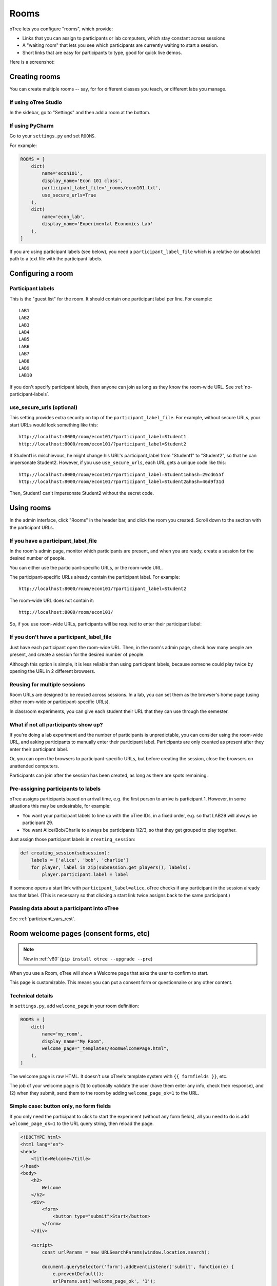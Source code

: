.. _rooms:

Rooms
=====

oTree lets you configure "rooms", which provide:

-   Links that you can assign to participants or lab computers,
    which stay constant across sessions
-   A "waiting room" that lets you see which participants are currently waiting to start a session.
-   Short links that are easy for participants to type, good for quick live demos.

Here is a screenshot:

.. figure:: _static/admin/room-combined.png
    :align: center

Creating rooms
--------------

You can create multiple rooms -- say, for for different classes you teach,
or different labs you manage.

If using oTree Studio
~~~~~~~~~~~~~~~~~~~~~

In the sidebar, go to "Settings" and then add a room at the bottom.

If using PyCharm
~~~~~~~~~~~~~~~~

Go to your ``settings.py`` and set ``ROOMS``.

For example:

.. code-block:: python

    ROOMS = [
        dict(
            name='econ101',
            display_name='Econ 101 class',
            participant_label_file='_rooms/econ101.txt',
            use_secure_urls=True
        ),
        dict(
            name='econ_lab',
            display_name='Experimental Economics Lab'
        ),
    ]

If you are using participant labels (see below),
you need a ``participant_label_file`` which is a relative (or absolute) path to a
text file with the participant labels.

Configuring a room
------------------

Participant labels
~~~~~~~~~~~~~~~~~~

This is the "guest list" for the room.
It should contain one participant label per line. For example::

        LAB1
        LAB2
        LAB3
        LAB4
        LAB5
        LAB6
        LAB7
        LAB8
        LAB9
        LAB10

If you don't specify participant labels, then anyone can join
as long as they know the room-wide URL.
See :ref:`no-participant-labels`.

use_secure_urls (optional)
~~~~~~~~~~~~~~~~~~~~~~~~~~

This setting provides extra security on top of the ``participant_label_file``.
For example, without secure URLs, your start URLs would look something
like this::

    http://localhost:8000/room/econ101/?participant_label=Student1
    http://localhost:8000/room/econ101/?participant_label=Student2

If Student1 is mischievous,
he might change his URL's participant_label from "Student1" to "Student2",
so that he can impersonate Student2.
However, if you use ``use_secure_urls``,
each URL gets a unique code like this::

    http://localhost:8000/room/econ101/?participant_label=Student1&hash=29cd655f
    http://localhost:8000/room/econ101/?participant_label=Student2&hash=46d9f31d

Then, Student1 can't impersonate Student2 without the secret code.

Using rooms
-----------

In the admin interface, click "Rooms" in the header bar,
and click the room you created.
Scroll down to the section with the participant URLs.

If you have a participant_label_file
~~~~~~~~~~~~~~~~~~~~~~~~~~~~~~~~~~~~

In the room's admin page, monitor which participants are present,
and when you are ready, create a session for the desired number of people.

You can either use the participant-specific URLs, or the room-wide URL.

The participant-specific URLs already contain the participant label.
For example::

    http://localhost:8000/room/econ101/?participant_label=Student2

The room-wide URL does not contain it::

    http://localhost:8000/room/econ101/

So, if you use room-wide URLs, participants will be required to enter their participant label:

.. figure:: _static/admin/room-combined.png
    :align: center

.. _no-participant-labels:

If you don't have a participant_label_file
~~~~~~~~~~~~~~~~~~~~~~~~~~~~~~~~~~~~~~~~~~

Just have each participant open the room-wide URL.
Then, in the room's admin page, check how many people are present,
and create a session for the desired number of people.

Although this option is simple, it is less reliable than using participant labels,
because someone could play twice by opening the URL in 2 different browsers.

Reusing for multiple sessions
~~~~~~~~~~~~~~~~~~~~~~~~~~~~~

Room URLs are designed to be reused across sessions.
In a lab, you can set them as the browser's home page
(using either room-wide or participant-specific URLs).

In classroom experiments, you can give each student their URL that they can use
through the semester.

What if not all participants show up?
~~~~~~~~~~~~~~~~~~~~~~~~~~~~~~~~~~~~~

If you're doing a lab experiment and the number of participants is unpredictable,
you can consider using the room-wide URL, and asking participants to manually enter their
participant label. Participants are only counted as present after they enter their participant label.

Or, you can open the browsers to participant-specific URLs,
but before creating the session, close the browsers on unattended computers.

Participants can join after the session has been created, as long as there are spots remaining.

Pre-assigning participants to labels
~~~~~~~~~~~~~~~~~~~~~~~~~~~~~~~~~~~~

oTree assigns participants based on arrival time, e.g. the first person to arrive is participant 1.
However, in some situations this may be undesirable, for example:

-   You want your participant labels to line up with the oTree IDs,
    in a fixed order, e.g. so that LAB29 will always be participant 29.
-   You want Alice/Bob/Charlie to always be participants 1/2/3,
    so that they get grouped to play together.

Just assign those participant labels in ``creating_session``:

.. code-block:: python

    def creating_session(subsession):
        labels = ['alice', 'bob', 'charlie']
        for player, label in zip(subsession.get_players(), labels):
            player.participant.label = label

If someone opens a start link with ``participant_label=alice``,
oTree checks if any participant in the session already has that label.
(This is necessary so that clicking a start link twice assigns back to the same participant.)

Passing data about a participant into oTree
~~~~~~~~~~~~~~~~~~~~~~~~~~~~~~~~~~~~~~~~~~~

See :ref:`participant_vars_rest`.

.. _welcome-page:

Room welcome pages (consent forms, etc)
---------------------------------------

.. note::

    New in :ref:`v60` (``pip install otree --upgrade --pre``)

When you use a Room, oTree will show a Welcome page
that asks the user to confirm to start.

This page is customizable.
This means you can put a consent form or questionnaire or any other content.

Technical details
~~~~~~~~~~~~~~~~~

In ``settings.py``, add ``welcome_page`` in your room definition:

.. code-block:: python

    ROOMS = [
        dict(
            name='my_room',
            display_name="My Room",
            welcome_page="_templates/RoomWelcomePage.html",
        ),
    ]

The welcome page is raw HTML. It doesn't use oTree's template system with ``{{ formfields }}``,
etc.

The job of your welcome page is
(1) to optionally validate the user (have them enter any info, check their response),
and (2) when they submit, send them to the room by adding ``welcome_page_ok=1`` to the URL.

Simple case: button only, no form fields
~~~~~~~~~~~~~~~~~~~~~~~~~~~~~~~~~~~~~~~~

If you only need the participant to click to start the experiment
(without any form fields),
all you need to do is add ``welcome_page_ok=1`` to the URL query string,
then reload the page.

.. code-block:: html+django

    <!DOCTYPE html>
    <html lang="en">
    <head>
        <title>Welcome</title>
    </head>
    <body>
        <h2>
            Welcome
        </h2>
        <div>
            <form>
                <button type="submit">Start</button>
            </form>
        </div>

        <script>
            const urlParams = new URLSearchParams(window.location.search);

            document.querySelector('form').addEventListener('submit', function(e) {
                e.preventDefault();
                urlParams.set('welcome_page_ok', '1');
                window.location.href = window.location.pathname + '?' + urlParams.toString();
            });
        </script>
    </body>
    </html>


Consent form / quiz, etc.
~~~~~~~~~~~~~~~~~~~~~~~~~

You can add any form fields you want (dropdowns, checkboxes, etc.)
and check the user's inputs using JavaScript and HTML attributes such as
``required``, ``min``, ``max``, etc.

.. code-block:: html+django

    <!DOCTYPE html>
    <html lang="en">
    <head>
        <title>Welcome</title>
    </head>
    <body>
        <h2>Consent Form</h2>
                
        <form>
            <p>This is a research study by the University of Antarctica...</p>
            <label>
                My age: <input type="number" id="age" min="1" max="120" required>
            </label>
            <br><br>

            <label>
                <input type="checkbox" id="consent" required>
                I consent to participate in this study
            </label>
            <br><br>
            <button type="submit">Continue</button>
        </form>
        
        <div id="not-eligible" style="display: none;">
            <p>You are not eligible to participate in this study. Participants must be 18 or older.</p>
        </div>


        <script>
            let urlParams = new URLSearchParams(window.location.search);
            let ageInput = document.getElementById('age');
            let notEligibleDiv = document.getElementById('not-eligible');
            let form = document.querySelector('form');
            
            form.addEventListener('submit', function(e) {
                e.preventDefault();
                
                let age = parseInt(ageInput.value);
                
                if (age < 18) {
                    notEligibleDiv.style.display = 'block';
                    form.style.display = 'none';
                    return;
                }
                
                urlParams.set('welcome_page_ok', '1');
                window.location.href = window.location.pathname + '?' + urlParams.toString();
            });
        </script>
    </body>
    </html>

Any parameters in the start link (e.g. ``?participant_label=Alice``)
can be accessed from your JS code like this:

.. code-block:: javascript

    urlParams = new URLSearchParams(window.location.search);

This means you can send participants start links with custom parameters,
then use that to customize the content of your welcome page.

Custom welcome page + manual entry of participant label
~~~~~~~~~~~~~~~~~~~~~~~~~~~~~~~~~~~~~~~~~~~~~~~~~~~~~~~

If your app has a ``participant_label_file`` and you want users to enter their labels manually,
then you need to validate that it's correct.
This can be done with an AJAX POST request as below.
If the validation fails, the server will send back JSON like
``{"errors": {"participant_label": "Invalid participant label"}}``.
Display a message to your user and ask them to re-enter.

Once it succeeds, the server will return ``{"status": "ok"}``.
in that case, you should append ``welcome_page_ok=1`` to the URL and reload.

.. code-block:: html+django

    <!DOCTYPE html>
    <html lang="en">
    <head>
        <title>Welcome</title>
    </head>
    <body>
        <h2>
            Welcome
        </h2>
        <div>
            <p>Click the button to start.</p>
            <form style="display: flex; flex-direction: column; gap: 10px; align-items: flex-start;">
                <p id="label_error" style="display: none; color: red;">This participant label was not found</p>
                <label for="participant_label">Participant label:</label>
                <input type="text" name="participant_label" id="participant_label"/>
                <button type="submit">Start</button>
            </form>
        </div>

        <script>

            let labelErrorEle = document.getElementById('label_error');

            document.querySelector('form').addEventListener('submit', async function(e) {
                e.preventDefault();

                // Add form data to query parameters
                const form = document.querySelector('form');
                const formData = new FormData(form);
                const jsonData = Object.fromEntries(formData.entries());

                const response = await fetch(window.location.pathname, {
                    method: 'POST',
                    headers: {
                        'X-Requested-With': 'XMLHttpRequest',
                        'Content-Type': 'application/json',
                    },
                    body: JSON.stringify(jsonData)
                });

                const data = await response.json();
                if (data.status === 'ok') {
                    // Validation passed, add welcome_page_ok=1 and reload page
                    const urlParams = new URLSearchParams(formData);
                    urlParams.set('welcome_page_ok', '1');
                    window.location.href = window.location.pathname + '?' + urlParams.toString();
                } else if (data.errors.participant_label) {
                    labelErrorEle.style.display = 'block';
                }
            });
        </script>
    </body>
    </html>
